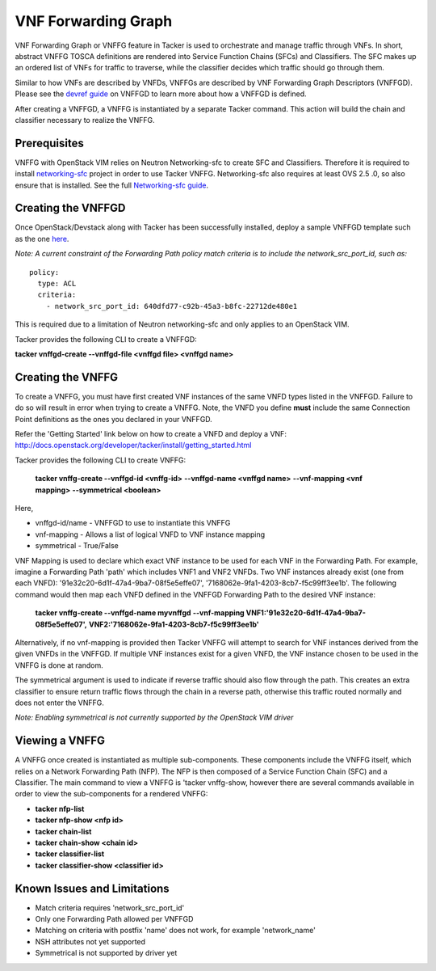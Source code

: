 ..
  Licensed under the Apache License, Version 2.0 (the "License"); you may
  not use this file except in compliance with the License. You may obtain
  a copy of the License at

          http://www.apache.org/licenses/LICENSE-2.0

  Unless required by applicable law or agreed to in writing, software
  distributed under the License is distributed on an "AS IS" BASIS, WITHOUT
  WARRANTIES OR CONDITIONS OF ANY KIND, either express or implied. See the
  License for the specific language governing permissions and limitations
  under the License.

.. _ref-scale:

====================
VNF Forwarding Graph
====================

VNF Forwarding Graph or VNFFG feature in Tacker is used to orchestrate and
manage traffic through VNFs.  In short, abstract VNFFG TOSCA definitions are
rendered into Service Function Chains (SFCs) and Classifiers.  The SFC makes
up an ordered list of VNFs for traffic to traverse, while the classifier
decides which traffic should go through them.

Similar to how VNFs are described by VNFDs, VNFFGs are described by VNF
Forwarding Graph Descriptors (VNFFGD). Please see the `devref guide
<https://github.com/openstack/tacker/tree/doc/source/devref
/vnffgd_template_description.rst>`_ on VNFFGD to learn more about
how a VNFFGD is defined.

After creating a VNFFGD, a VNFFG is instantiated by a separate Tacker
command.  This action will build the chain and classifier necessary to
realize the VNFFG.

Prerequisites
~~~~~~~~~~~~~

VNFFG with OpenStack VIM relies on Neutron Networking-sfc to create SFC and
Classifiers.  Therefore it is required to install `networking-sfc
<https://github.com/openstack/networking-sfc>`_ project
in order to use Tacker VNFFG.  Networking-sfc also requires at least OVS 2.5
.0, so also ensure that is installed.  See the full `Networking-sfc guide
<https://wiki.openstack.org/wiki/Neutron/ServiceInsertionAndChaining>`_.

Creating the VNFFGD
~~~~~~~~~~~~~~~~~~~

Once OpenStack/Devstack along with Tacker has been successfully installed,
deploy a sample VNFFGD template such as the one `here <https://github.com/
openstack/tacker/tree/master/samples/tosca-templates/vnffgd/
tosca-vnffgd-sample.yaml>`_.

*Note: A current constraint of the Forwarding Path policy match criteria is
to include the network_src_port_id, such as:*

::

        policy:
          type: ACL
          criteria:
            - network_src_port_id: 640dfd77-c92b-45a3-b8fc-22712de480e1

This is required due to a limitation of Neutron networking-sfc and only
applies to an OpenStack VIM.

Tacker provides the following CLI to create a VNFFGD:

**tacker vnffgd-create --vnffgd-file <vnffgd file> <vnffgd name>**

Creating the VNFFG
~~~~~~~~~~~~~~~~~~

To create a VNFFG, you must have first created VNF instances of the same
VNFD types listed in the VNFFGD.  Failure to do so will result in error when
trying to create a VNFFG.  Note, the VNFD you define **must** include the
same Connection Point definitions as the ones you declared in your VNFFGD.

Refer the 'Getting Started' link below on how to create a VNFD and deploy a
VNF:
http://docs.openstack.org/developer/tacker/install/getting_started.html

Tacker provides the following CLI to create VNFFG:

  **tacker vnffg-create --vnffgd-id <vnffg-id>**
  **--vnffgd-name <vnffgd name>**
  **--vnf-mapping <vnf mapping>**
  **--symmetrical <boolean>**

Here,

* vnffgd-id/name - VNFFGD to use to instantiate this VNFFG
* vnf-mapping - Allows a list of logical VNFD to VNF instance mapping
* symmetrical - True/False

VNF Mapping is used to declare which exact VNF instance to be used for
each VNF in the Forwarding Path.  For example, imagine a Forwarding Path
'path' which includes VNF1 and VNF2 VNFDs.  Two VNF instances already exist
(one from each VNFD): '91e32c20-6d1f-47a4-9ba7-08f5e5effe07',
'7168062e-9fa1-4203-8cb7-f5c99ff3ee1b'.  The following command would then
map each VNFD defined in the VNFFGD Forwarding Path to the desired VNF
instance:

  **tacker vnffg-create --vnffgd-name myvnffgd**
  **--vnf-mapping VNF1:'91e32c20-6d1f-47a4-9ba7-08f5e5effe07',**
  **VNF2:'7168062e-9fa1-4203-8cb7-f5c99ff3ee1b'**

Alternatively, if no vnf-mapping is provided then Tacker VNFFG will attempt
to search for VNF instances derived from the given VNFDs in the VNFFGD.  If
multiple VNF instances exist for a given VNFD, the VNF instance chosen to be
used in the VNFFG is done at random.

The symmetrical argument is used to indicate if reverse traffic should also
flow through the path.  This creates an extra classifier to ensure return
traffic flows through the chain in a reverse path, otherwise this traffic
routed normally and does not enter the VNFFG.

*Note: Enabling symmetrical is not currently supported by the OpenStack VIM
driver*

Viewing a VNFFG
~~~~~~~~~~~~~~~

A VNFFG once created is instantiated as multiple sub-components.  These
components include the VNFFG itself, which relies on a Network Forwarding
Path (NFP).  The NFP is then composed of a Service Function Chain (SFC) and
a Classifier.  The main command to view a VNFFG is 'tacker vnffg-show,
however there are several commands available in order to view the
sub-components for a rendered VNFFG:

-   **tacker nfp-list**
-   **tacker nfp-show <nfp id>**
-   **tacker chain-list**
-   **tacker chain-show <chain id>**
-   **tacker classifier-list**
-   **tacker classifier-show <classifier id>**

Known Issues and Limitations
~~~~~~~~~~~~~~~~~~~~~~~~~~~~

- Match criteria requires 'network_src_port_id'
- Only one Forwarding Path allowed per VNFFGD
- Matching on criteria with postfix 'name' does not work, for example
  'network_name'
- NSH attributes not yet supported
- Symmetrical is not supported by driver yet
